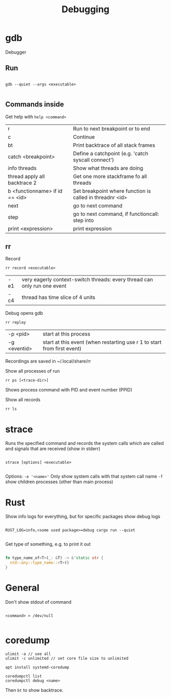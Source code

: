 #+TITLE: Debugging

* gdb
Debugger

** Run
#+begin_src shell
  
  gdb --quiet --args <executable>
  
#+end_src

** Commands inside

Get help with =help <command>=

| r                              | Run to next breakpoint or to end                         |
| c                              | Continue                                                 |
| bt                             | Print backtrace of all stack frames                      |
| catch <breakpoint>             | Define a catchpoint (e.g. 'catch syscall connect')       |
| info threads                   | Show what threads are doing                              |
| thread apply all backtrace 2   | Get one more stackframe fo all threads                   |
| b <functionname> if id == <id> | Set breakpoint where function is called in threadnr <id> |
| next                           | go to next command                                       |
| step                           | go to next command, if functioncall: step into           |
| print <expression>             | print expression                                        |

** rr
Record
#+begin_src shell
  rr record <executable>
#+end_src
| -e1 | very eagerly context-switch threads: every thread can only run one event |
| -c4 | thread has time slice of 4 units                                         |

Debug opens gdb
#+begin_src shell
  rr replay
#+end_src
| -p <pid>     | start at this process                                                         |
| -g <eventid> | start at this event (when restarting use r 1 to start from first event)     |
Recordings are saved in ~/.local/share/rr

Show all processes of run
#+begin_src shell
  rr ps [<trace-dir>]
#+end_src
Shows process command with PID and event number (PPID)

Show all records
#+begin_src shell
  rr ls
#+end_src

* strace
Runs the specified command and records the system calls which are called and signals that are received (show in stderr)

#+begin_src shell
  
  strace [options] <executable>
  
#+end_src

Options:
=-e '<name>'= Only show system calls with that system call name
=-f= show children processes (other than main process)

* Rust

Show info logs for everything, but for specific packages show debug logs
#+begin_src shell
  
  RUST_LOG=info,<some used package>=debug cargo run --quiet
  
#+end_src

Get type of something, e.g. to print it out
#+begin_src rust
  
  fn type_name_of<T>(_: &T) -> &'static str {
    std::any::type_name::<T>()
  }
  
#+end_src

* General

Don't show stdout of command
#+begin_src shell
  
  <command> > /dev/null
  
#+end_src

* coredump
#+begin_src shell
  ulimit -a // see all
  ulimit -c unlimited // set core file size to unlimited
#+end_src
#+begin_src shell
  apt install systemd-coredump
#+end_src
#+begin_src shell
  coredumpctl list
  coredumpctl debug <name>
#+end_src
Then =bt= to show backtrace.
